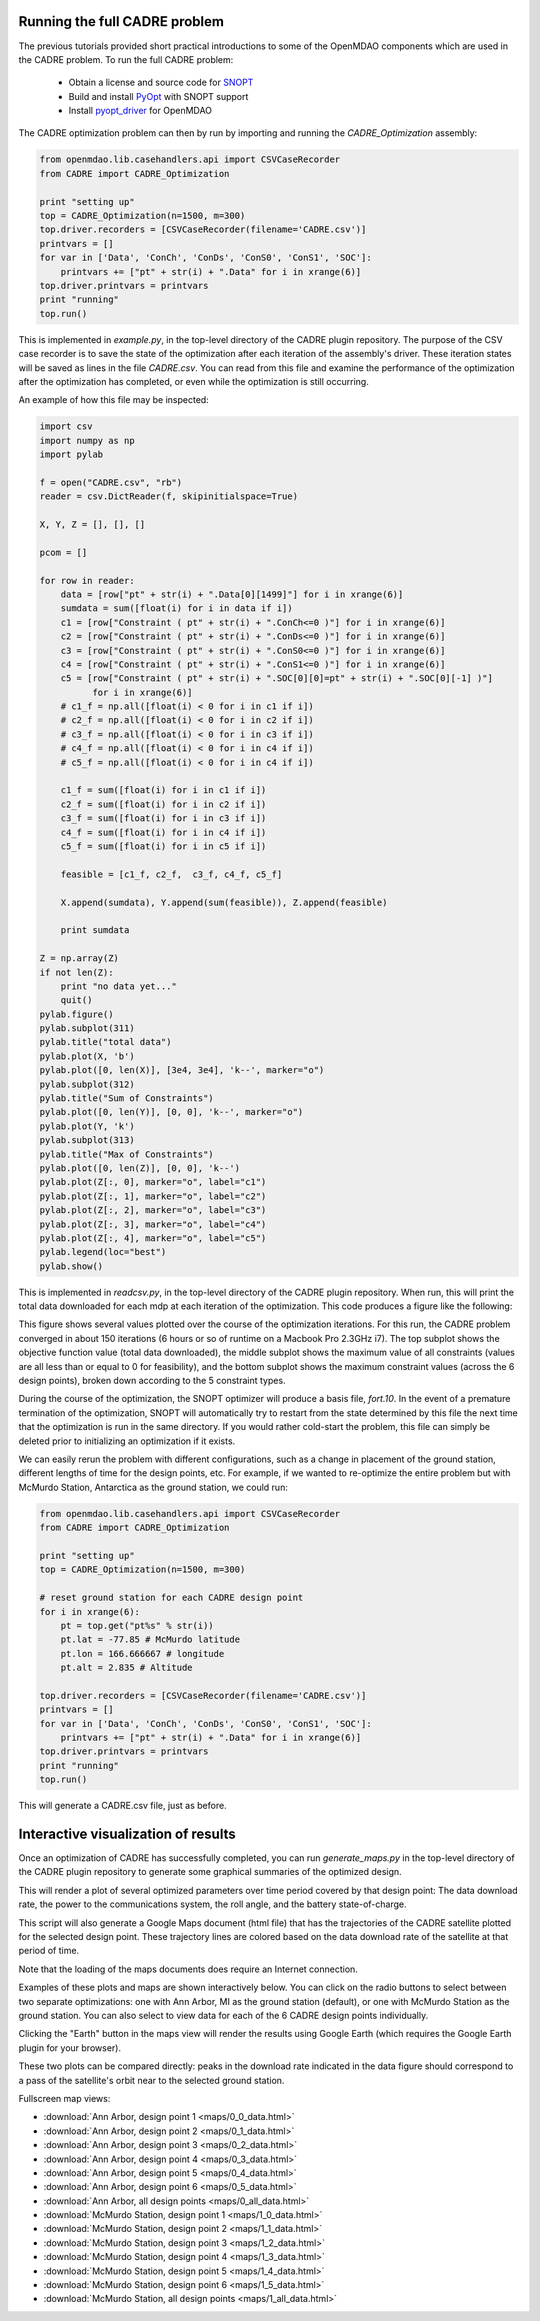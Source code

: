 ==============================
Running the full CADRE problem
==============================

The previous tutorials provided short practical introductions to some of the
OpenMDAO components which are used in the CADRE problem. To run the full
CADRE problem:

    - Obtain a license and source code for `SNOPT <http://www.sbsi-sol-optimize.com/asp/sol_product_snopt.htm>`_
    - Build and install `PyOpt <http://www.pyopt.org/>`_ with SNOPT support
    - Install `pyopt_driver <https://github.com/OpenMDAO-Plugins/pyopt_driver>`_ for OpenMDAO

The CADRE optimization problem can then by run by importing and running the
`CADRE_Optimization` assembly:

.. code-block:: python

    from openmdao.lib.casehandlers.api import CSVCaseRecorder
    from CADRE import CADRE_Optimization

    print "setting up"
    top = CADRE_Optimization(n=1500, m=300)
    top.driver.recorders = [CSVCaseRecorder(filename='CADRE.csv')]
    printvars = []
    for var in ['Data', 'ConCh', 'ConDs', 'ConS0', 'ConS1', 'SOC']:
        printvars += ["pt" + str(i) + ".Data" for i in xrange(6)]
    top.driver.printvars = printvars
    print "running"
    top.run()

This is implemented in `example.py`, in the top-level directory of the CADRE
plugin repository.
The purpose of the CSV case recorder is to save the state of the optimization
after each iteration of the assembly's driver. These iteration states will be
saved as lines in the file `CADRE.csv`. You can read from this file and
examine the performance of the optimization after the optimization has completed,
or even while the optimization is still occurring.

An example of how this file may be inspected:

.. code-block:: python

    import csv
    import numpy as np
    import pylab

    f = open("CADRE.csv", "rb")
    reader = csv.DictReader(f, skipinitialspace=True)

    X, Y, Z = [], [], []

    pcom = []

    for row in reader:
        data = [row["pt" + str(i) + ".Data[0][1499]"] for i in xrange(6)]
        sumdata = sum([float(i) for i in data if i])
        c1 = [row["Constraint ( pt" + str(i) + ".ConCh<=0 )"] for i in xrange(6)]
        c2 = [row["Constraint ( pt" + str(i) + ".ConDs<=0 )"] for i in xrange(6)]
        c3 = [row["Constraint ( pt" + str(i) + ".ConS0<=0 )"] for i in xrange(6)]
        c4 = [row["Constraint ( pt" + str(i) + ".ConS1<=0 )"] for i in xrange(6)]
        c5 = [row["Constraint ( pt" + str(i) + ".SOC[0][0]=pt" + str(i) + ".SOC[0][-1] )"]
              for i in xrange(6)]
        # c1_f = np.all([float(i) < 0 for i in c1 if i])
        # c2_f = np.all([float(i) < 0 for i in c2 if i])
        # c3_f = np.all([float(i) < 0 for i in c3 if i])
        # c4_f = np.all([float(i) < 0 for i in c4 if i])
        # c5_f = np.all([float(i) < 0 for i in c4 if i])

        c1_f = sum([float(i) for i in c1 if i])
        c2_f = sum([float(i) for i in c2 if i])
        c3_f = sum([float(i) for i in c3 if i])
        c4_f = sum([float(i) for i in c4 if i])
        c5_f = sum([float(i) for i in c5 if i])

        feasible = [c1_f, c2_f,  c3_f, c4_f, c5_f]

        X.append(sumdata), Y.append(sum(feasible)), Z.append(feasible)

        print sumdata

    Z = np.array(Z)
    if not len(Z):
        print "no data yet..."
        quit()
    pylab.figure()
    pylab.subplot(311)
    pylab.title("total data")
    pylab.plot(X, 'b')
    pylab.plot([0, len(X)], [3e4, 3e4], 'k--', marker="o")
    pylab.subplot(312)
    pylab.title("Sum of Constraints")
    pylab.plot([0, len(Y)], [0, 0], 'k--', marker="o")
    pylab.plot(Y, 'k')
    pylab.subplot(313)
    pylab.title("Max of Constraints")
    pylab.plot([0, len(Z)], [0, 0], 'k--')
    pylab.plot(Z[:, 0], marker="o", label="c1")
    pylab.plot(Z[:, 1], marker="o", label="c2")
    pylab.plot(Z[:, 2], marker="o", label="c3")
    pylab.plot(Z[:, 3], marker="o", label="c4")
    pylab.plot(Z[:, 4], marker="o", label="c5")
    pylab.legend(loc="best")
    pylab.show()

This is implemented in `readcsv.py`, in the top-level directory of the CADRE
plugin repository. When run, this will print the total data downloaded for each mdp at each iteration of
the optimization. This code produces a figure like the following:

.. image:: opt.png
    :width: 950 px
    :align: center

This figure shows several values plotted over the course of the optimization iterations. For this run, the CADRE problem converged in about 150 iterations (6 hours or so of runtime on a Macbook Pro 2.3GHz i7).
The top subplot shows the objective function value (total data downloaded), the middle subplot shows the maximum value of all constraints (values are all less than or equal to 0 for feasibility), and the bottom subplot shows
the maximum constraint values (across the 6 design points), broken down according to the 5 constraint types.

During the course of the optimization, the SNOPT optimizer will produce a
basis file, `fort.10`. In the event of a premature termination of the optimization,
SNOPT will automatically try to restart from the state determined by this file
the next time that the optimization is run in the same directory. If you would
rather cold-start the problem, this file can simply be deleted prior to
initializing an optimization if it exists.

We can easily rerun the problem with different configurations, such as a change in placement of the ground station, different lengths of time for the design points, etc. For example, if we wanted to re-optimize the entire problem but with McMurdo Station, Antarctica as the ground station, we could run:

.. code-block:: python

    from openmdao.lib.casehandlers.api import CSVCaseRecorder
    from CADRE import CADRE_Optimization

    print "setting up"
    top = CADRE_Optimization(n=1500, m=300)

    # reset ground station for each CADRE design point
    for i in xrange(6):
        pt = top.get("pt%s" % str(i))
        pt.lat = -77.85 # McMurdo latitude
        pt.lon = 166.666667 # longitude
        pt.alt = 2.835 # Altitude

    top.driver.recorders = [CSVCaseRecorder(filename='CADRE.csv')]
    printvars = []
    for var in ['Data', 'ConCh', 'ConDs', 'ConS0', 'ConS1', 'SOC']:
        printvars += ["pt" + str(i) + ".Data" for i in xrange(6)]
    top.driver.printvars = printvars
    print "running"
    top.run()

This will generate a CADRE.csv file, just as before.


============================================================
Interactive visualization of results
============================================================

Once an optimization of CADRE has successfully completed, you can run `generate_maps.py` in the top-level directory of the CADRE
plugin repository to generate some graphical summaries of the optimized design.

This will render a plot of several
optimized parameters over time period covered by that design point: The data download rate,
the power to the communications system, the roll angle, and the battery state-of-charge.

This script will also generate a Google Maps document (html file) that has the trajectories
of the CADRE satellite plotted for the selected design point. These trajectory lines
are colored based on the data download rate of the satellite at that period of time.

Note that the loading of the maps documents does require an Internet connection.

Examples of these plots and maps are shown interactively below. You can click on the radio buttons to select between two separate optimizations: one with Ann Arbor, MI as the ground station (default), or one with McMurdo Station as the ground station. You can also select to view data for each of the 6 CADRE design points individually.

Clicking the "Earth" button in the maps view will render the results using
Google Earth (which requires the Google Earth plugin for your browser).

These two plots can be compared directly: peaks in the download rate indicated in
the data figure should correspond to a pass of the satellite's orbit near to
the selected ground station.

.. raw:: html

    <script>

    total_data = {0:30820, 1:82727}

    gs_id = 0;
    pt = 0;

    function refresh() {
        url = "_downloads/" + String(gs_id) + "_" + String(pt) + "_data.html";
        url2 = "_images/" + String(gs_id) + "_" + String(pt) + ".png";
        document.getElementById('map').src = url;
        document.getElementById('plot').src = url2;
        $('#totaldata').text(total_data[gs_id]);
    }

    function to(val) {
        pt = val;
        refresh();
    }

    function gs_change(val) {
        gs_id = val;
        refresh();
    }

    </script>
    <div style="margin-top:10px;">
    <table style="width: auto; margin: auto;"><tr><td style="width: auto; margin: auto;"><hr>
    Ground station:<hr>
    <input type="radio" name="gs" id="gs0" value="0" onclick="gs_change(0);" checked="checked" />Ann Arbor, MI, USA<br>
    <input type="radio" name="gs" id="gs1" value="1" onclick="gs_change(1);" />McMurdo Station, Antarctica<br><hr>

    Design point:<hr>
    <input type="radio" name="pt" id="bt0" value="0" onclick="to(0);" checked="checked" />1 month after launch<br>
    <input type="radio" name="pt" id="bt1" value="1" onclick="to(1);" />3 months after launch<br>
    <input type="radio" name="pt" id="bt2" value="2" onclick="to(2);" />5 months after launch<br>
    <input type="radio" name="pt" id="bt3" value="3" onclick="to(3);" />7 months after launch<br>
    <input type="radio" name="pt" id="bt4" value="4" onclick="to(4);" />9 months after launch<br>
    <input type="radio" name="pt" id="bt5" value="5" onclick="to(5);" />11 months after launch<br>
    <input type="radio" name="pt" id="bt6" value="6" onclick="to('all');" />All design points (map only)<br><hr>

    <br>Total Data Downloaded:<br><br><center><h3><span id="totaldata">
    30820
    </span> Gb</b></h3></center>
    </td><td style="width: auto; margin: auto;">
        <center><img src = "_images/0_0.png" id="plot" width=500></center></td></tr></table>
        <center>
      <iframe width="1000" height="500" id="map" src="_downloads/0_0_data.html" frameborder="0" allowfullscreen></iframe></center>
    </div>

Fullscreen map views:

- :download:`Ann Arbor, design point 1 <maps/0_0_data.html>`
- :download:`Ann Arbor, design point 2 <maps/0_1_data.html>`
- :download:`Ann Arbor, design point 3 <maps/0_2_data.html>`
- :download:`Ann Arbor, design point 4 <maps/0_3_data.html>`
- :download:`Ann Arbor, design point 5 <maps/0_4_data.html>`
- :download:`Ann Arbor, design point 6 <maps/0_5_data.html>`
- :download:`Ann Arbor, all design points <maps/0_all_data.html>`

- :download:`McMurdo Station, design point 1 <maps/1_0_data.html>`
- :download:`McMurdo Station, design point 2 <maps/1_1_data.html>`
- :download:`McMurdo Station, design point 3 <maps/1_2_data.html>`
- :download:`McMurdo Station, design point 4 <maps/1_3_data.html>`
- :download:`McMurdo Station, design point 5 <maps/1_4_data.html>`
- :download:`McMurdo Station, design point 6 <maps/1_5_data.html>`
- :download:`McMurdo Station, all design points <maps/1_all_data.html>`

.. image:: maps/0_0.png
    :width: 0 px

.. image:: maps/0_1.png
    :width: 0 px

.. image:: maps/0_2.png
    :width: 0 px

.. image:: maps/0_3.png
    :width: 0 px

.. image:: maps/0_4.png
    :width: 0 px

.. image:: maps/0_5.png
    :width: 0 px

.. image:: maps/0_all.png
    :width: 0 px


.. image:: maps/1_0.png
    :width: 0 px

.. image:: maps/1_1.png
    :width: 0 px

.. image:: maps/1_2.png
    :width: 0 px

.. image:: maps/1_3.png
    :width: 0 px

.. image:: maps/1_4.png
    :width: 0 px

.. image:: maps/1_5.png
    :width: 0 px

.. image:: maps/1_all.png
    :width: 0 px


